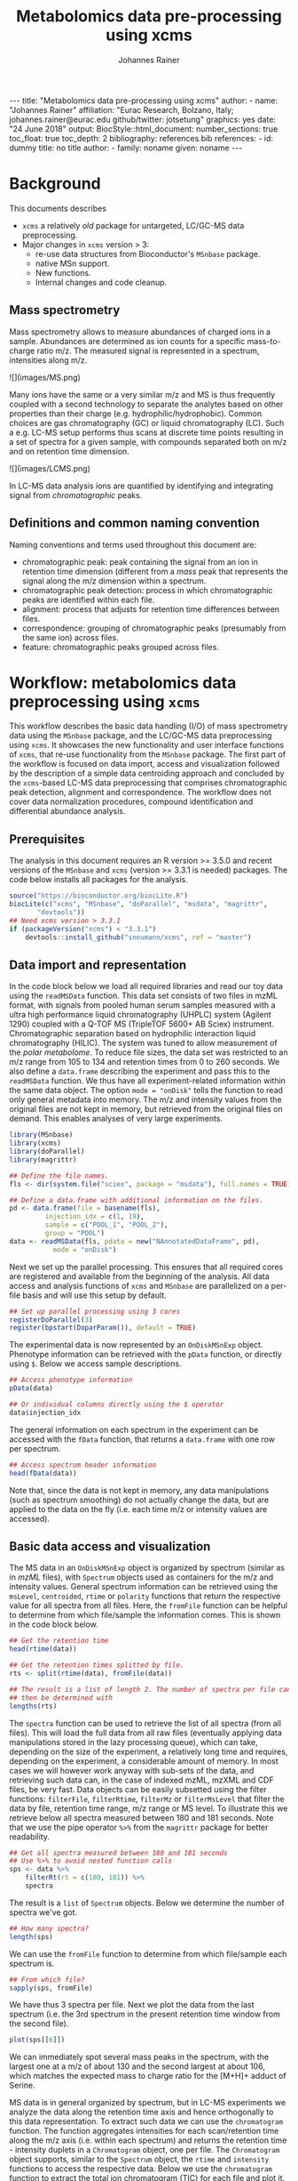 #+TITLE: Metabolomics data pre-processing using xcms
#+AUTHOR: Johannes Rainer
#+EMAIL: johannes.rainer@eurac.edu
#+OPTIONS: ^:{} toc:nil
#+PROPERTY: header-args:R :exports code
#+PROPERTY: header-args:R :results silent
#+PROPERTY: header-args:R :session *Rmetabo*
#+STARTUP: overview

#+BEGIN_EXPORT html
---
title: "Metabolomics data pre-processing using xcms"
author: 
- name: "Johannes Rainer"
  affiliation: "Eurac Research, Bolzano, Italy; johannes.rainer@eurac.edu github/twitter: jotsetung"
graphics: yes
date: "24 June 2018"
output:
  BiocStyle::html_document:
    number_sections: true
    toc_float: true
    toc_depth: 2
bibliography: references.bib
references:
- id: dummy
  title: no title
  author:
  - family: noname
    given: noname
---

<!-- 
NOTE: this document should not be edited manually, as it will be over-written
by exporting the metabolomics-preprocessing.org file.
-->
#+END_EXPORT

* Background

This documents describes 
+ =xcms= a relatively /old/ package for untargeted, LC/GC-MS data preprocessing.
+ Major changes in =xcms= version > 3:
  - re-use data structures from Bioconductor's =MSnbase= package.
  - native MSn support.
  - New functions.
  - Internal changes and code cleanup.

** Mass spectrometry

Mass spectrometry allows to measure abundances of charged ions in a
sample. Abundances are determined as ion counts for a specific mass-to-charge
ratio m/z. The measured signal is represented in a spectrum, intensities along
m/z.

#+BEGIN_EXPORT html
![](images/MS.png)
#+END_EXPORT

Many ions have the same or a very similar m/z and MS is thus frequently coupled
with a second technology to separate the analytes based on other properties than
their charge (e.g. hydrophilic/hydrophobic). Common choices are gas
chromatography (GC) or liquid chromatography (LC). Such a e.g. LC-MS setup
performs thus scans at discrete time points resulting in a set of spectra for a
given sample, with compounds separated both on m/z and on retention time
dimension.

#+BEGIN_EXPORT html
![](images/LCMS.png)
#+END_EXPORT

In LC-MS data analysis ions are quantified by identifying and integrating signal
from /chromatographic/ peaks.

** Definitions and common naming convention

Naming conventions and terms used throughout this document are:
+ chromatographic peak: peak containing the signal from an ion in retention time
  dimension (different from a /mass/ peak that represents the signal along the m/z
  dimension within a spectrum.
+ chromatographic peak detection: process in which chromatographic peaks are
  identified within each file.
+ alignment: process that adjusts for retention time differences between files.
+ correspondence: grouping of chromatographic peaks (presumably from the same
  ion) across files.
+ feature: chromatographic peaks grouped across files.

* Workflow: metabolomics data preprocessing using =xcms=

This workflow describes the basic data handling (I/O) of mass spectrometry data
using the =MSnbase= package, and the LC/GC-MS data preprocessing using =xcms=. It
showcases the new functionality and user interface functions of =xcms=, that
re-use functionality from the =MSnbase= package. The first part of the workflow is
focused on data import, access and visualization followed by the description of
a simple data centroiding approach and concluded by the =xcms=-based LC-MS data
preprocessing that comprises chromatographic peak detection, alignment and
correspondence. The workflow does not cover data normalization procedures,
compound identification and differential abundance analysis.

** Prerequisites

The analysis in this document requires an R version >= 3.5.0 and recent versions
of the =MSnbase= and =xcms= (version >= 3.3.1 is needed) packages. The code below
installs all packages for the analysis.

#+NAME: install-required
#+BEGIN_SRC R :ravel eval = FALSE, results = "hide"
  source("https://bioconductor.org/biocLite.R")
  biocLite(c("xcms", "MSnbase", "doParallel", "msdata", "magrittr",
	     "devtools"))
  ## Need xcms version > 3.3.1
  if (packageVersion("xcms") < "3.3.1")
      devtools::install_github("sneumann/xcms", ref = "master")
#+END_SRC

** Data import and representation

In the code block below we load all required libraries and read our toy data
using the =readMSData= function. This data set consists of two files in mzML
format, with signals from pooled human serum samples measured with a ultra high
performance liquid chromatography (UHPLC) system (Agilent 1290) coupled with a
Q-TOF MS (TripleTOF 5600+ AB Sciex) instrument. Chromatographic separation based
on hydrophilic interaction liquid chromatography (HILIC). The system was tuned
to allow measurement of the /polar metabolome/. To reduce file sizes, the data set
was restricted to an m/z range from 105 to 134 and retention times from 0 to 260
seconds. We also define a =data.frame= describing the experiment and pass this to
the =readMSData= function. We thus have all experiment-related information within
the same data object. The option =mode = "onDisk"= tells the function to read only
general metadata into memory. The m/z and intensity values from the original
files are not kept in memory, but retrieved from the original files on
demand. This enables analyses of very large experiments.

#+NAME: load-data
#+BEGIN_SRC R :ravel message = FALSE
  library(MSnbase)
  library(xcms)
  library(doParallel)
  library(magrittr)

  ## Define the file names.
  fls <- dir(system.file("sciex", package = "msdata"), full.names = TRUE)

  ## Define a data.frame with additional information on the files.
  pd <- data.frame(file = basename(fls),
		   injection_idx = c(1, 19),
		   sample = c("POOL_1", "POOL_2"),
		   group = "POOL")
  data <- readMSData(fls, pdata = new("NAnnotatedDataFrame", pd),
		     mode = "onDisk")
#+END_SRC

Next we set up the parallel processing. This ensures that all required cores are
registered and available from the beginning of the analysis. All data access and
analysis functions of =xcms= and =MSnbase= are parallelized on a per-file basis and
will use this setup by default.

#+NAME: parallel-setup
#+BEGIN_SRC R :ravel message = FALSE
  ## Set up parallel processing using 3 cores
  registerDoParallel(3)
  register(bpstart(DoparParam()), default = TRUE)
#+END_SRC

The experimental data is now represented by an =OnDiskMSnExp= object. Phenotype
information can be retrieved with the =pData= function, or directly using =$=. Below
we access sample descriptions.

#+NAME: show-pData
#+BEGIN_SRC R :ravel message = FALSE
  ## Access phenotype information
  pData(data)

  ## Or individual columns directly using the $ operator
  data$injection_idx
#+END_SRC

The general information on each spectrum in the experiment can be accessed with
the =fData= function, that returns a =data.frame= with one row per spectrum.

#+NAME: show-fData
#+BEGIN_SRC R :ravel message = FALSE
  ## Access spectrum header information
  head(fData(data))
#+END_SRC

Note that, since the data is not kept in memory, any data manipulations (such as
spectrum smoothing) do not actually change the data, but are applied to the data
on the fly (i.e. each time m/z or intensity values are accessed).

** Basic data access and visualization

The MS data in an =OnDiskMSnExp= object is organized by spectrum (similar as in
/mzML/ files), with =Spectrum= objects used as containers for the m/z and intensity
values. General spectrum information can be retrieved using the =msLevel=,
=centroided=, =rtime= or =polarity= functions that return the respective value for all
spectra from all files. Here, the =fromFile= function can be helpful to determine
from which file/sample the information comes. This is shown in the code block
below.

#+NAME: general-access
#+BEGIN_SRC R :ravel message = FALSE
  ## Get the retention time
  head(rtime(data))

  ## Get the retention times splitted by file.
  rts <- split(rtime(data), fromFile(data))

  ## The result is a list of length 2. The number of spectra per file can
  ## then be determined with
  lengths(rts)
#+END_SRC

The =spectra= function can be used to retrieve the list of all spectra (from all
files). This will load the full data from all raw files (eventually applying
data manipulations stored in the lazy processing queue), which can take,
depending on the size of the experiment, a relatively long time and requires,
depending on the experiment, a considerable amount of memory. In most cases
we will however work anyway with sub-sets of the data, and retrieving such data
can, in the case of indexed mzML, mzXML and CDF files, be very fast. Data
objects can be easily subsetted using the filter functions: =filterFile=,
=filterRtime=, =filterMz= or =filterMsLevel= that filter the data by file, retention
time range, m/z range or MS level. To illustrate this we retrieve below all
spectra measured between 180 and 181 seconds. Note that we use the pipe operator
=%>%= from the =magrittr= package for better readability.

#+NAME: spectra-filterRt
#+BEGIN_SRC R :ravel message = FALSE
  ## Get all spectra measured between 180 and 181 seconds
  ## Use %>% to avoid nested function calls
  sps <- data %>%
      filterRt(rt = c(180, 181)) %>%
      spectra
#+END_SRC

The result is a =list= of =Spectrum= objects. Below we determine the number of
spectra we've got.

#+NAME: spectra-filterRt-length
#+BEGIN_SRC R :ravel message = FALSE
  ## How many spectra?
  length(sps)
#+END_SRC

We can use the =fromFile= function to determine from which file/sample each
spectrum is.

#+NAME: spectra-filterRt-fromFile
#+BEGIN_SRC R :ravel message = FALSE
  ## From which file?
  sapply(sps, fromFile)
#+END_SRC

We have thus 3 spectra per file. Next we plot the data from the last spectrum
(i.e. the 3rd spectrum in the present retention time window from the second
file).

#+NAME: spectrum-plot
#+BEGIN_SRC R :ravel message = FALSE, fig.cap = "Spectrum at a retention time of about 180 seconds."
  plot(sps[[6]])
#+END_SRC

We can immediately spot several mass peaks in the spectrum, with the largest one
at a m/z of about 130 and the second largest at about 106, which matches the
expected mass to charge ratio for the [M+H]+ adduct of Serine.

MS data is in general organized by spectrum, but in LC-MS experiments we analyze
the data along the retention time axis and hence orthogonally to this data
representation. To extract such data we can use the =chromatogram= function. The
function aggregates intensities for each scan/retention time along the m/z axis
(i.e. within each spectrum) and returns the retention time - intensity duplets
in a =Chromatogram= object, one per file. The =Chromatogram= object supports,
similar to the =Spectrum= object, the =rtime= and =intensity= functions to access the
respective data. Below we use the =chromatogram= function to extract the total ion
chromatogram (TIC) for each file and plot it.

#+NAME: chromatogram-tic
#+BEGIN_SRC R :ravel message = FALSE, fig.cap = "Total ion chromatogram.", fig.width = 10, fig.height = 5
  ## Get chromatographic data (TIC) for an m/z slice
  chr <- chromatogram(data)
  chr

  ## Plot the tic
  plot(chr)
#+END_SRC

The object returned by the =chromatogram= function arranges the individual
=Chromatogram= objects in a two-dimensional array, columns being samples (files)
and rows data slices. Below we extract the (total ion) intensities from the TIC
of the first file.

#+NAME: chromatogram-tic-intensity
#+BEGIN_SRC R :ravel message = FALSE
  ints <- intensity(chr[1, 1])
  head(ints)
#+END_SRC

The object contains also all phenotype information from the original =data=
variable. This can be accessed in the same way than for =OnDiskMSnExp= objects
(or most other data objects in Bioconductor).

#+NAME: chromatogram-pdata
#+BEGIN_SRC R :ravel message = FALSE
  ## Access the full phenotype data
  pData(chr)
#+END_SRC

Depending on the parameter =aggregationFun=, the function can produce total ion
chromatograms (TIC), with =aggregationFun = "sum"= or base peak chromatograms
(BPC) with =aggregationFun = "max"=. Below we extract and plot the ion
chromatogram for Serine after first filtering the data object to the retention
time and by m/z ranges containing the signal for this compound.

#+NAME: serine-xic
#+BEGIN_SRC R :ravel message = FALSE, fig.cap = "Extracted ion chromatogram for the Serine [M+H]+ ion in both files."
  ## Extract and plot the XIC for Serine
  data %>%
      filterRt(rt = c(175, 189)) %>%
      filterMz(mz = c(106.02, 106.07)) %>%
      chromatogram(aggregationFun = "max") %>%
      plot()
#+END_SRC 

** Centroiding of profile MS data

MS instruments allow to export data in profile or centroid mode. Profile data
contains the signal for all discrete m/z values (and retention times) for which
the instrument collected data \cite{Smith:2014di}. For each ion at a given
retention time the instrument measures thus multiple intensities, at m/z values
that are distributed around the ion's /real/ m/z value. Centroiding is the process
to reduce these mass peaks to a single representative signal, the
centroid. =xcms=, specifically the /centWave/ chromatographic peak detection
algorithm, was designed for centroided data, thus, prior to data analysis,
profile data should be centroided. The =MSnbase= package provides the basic
toolset to perform centroiding (and data smoothing): =pickPeaks= and =smooth=.

Below we inspect the profile data for the [M+H]+ ion adduct of Serine. We subset
the data to the m/z and retention time range containing signal from Serine and
=plot= the data with =type = "XIC"=, that generates a combined chromatographic and
/map/ visualization of the data (i.e. a plot of the individual m/z, rt and
intensity data tuples with data points colored by their intensity in the m/z -
retention time space).

#+NAME: serine-profile-mode-data
#+BEGIN_SRC R :ravel message = FALSE, fig.cap = "Profile data for Serine.", fig.width = 10, fig.height = 5, fig.pos = "h!", warning = FALSE
  ## Filter the MS data to the signal from the Serine ion and plot it using
  ## type = "XIC"
  data %>%
      filterRt(rt = c(175, 189)) %>%
      filterMz(mz = c(106.02, 106.07)) %>%
      plot(type = "XIC")
#+END_SRC

The plot shows all data points measured by the instrument. It clearly shows the
mass peaks for Serine, that are represented by a distribution of signal in both
retention time and m/z dimension.

Next we first smooth the data in each spectrum using a Savitzky-Golay filter,
which usually improves data quality by reducing noise, followed by centroiding
the data with a simple peak-picking strategy that reports the maximum signal for
each mass peak in each spectrum.

#+NAME: centroiding
#+BEGIN_SRC R :ravel message = FALSE, warning = FALSE, fig.cap = "Centroided data for Serine.", fig.width = 10, fig.height = 5, fig.pos = "h!", warning = FALSE
  ## Smooth the signal, then do a simple peak picking.
  data_cent <- data %>%
      smooth(method = "SavitzkyGolay", halfWindowSize = 6) %>%
      pickPeaks()

  ## Plot the centroided data for Serine
  data_cent %>%
      filterRt(rt = c(175, 189)) %>%
      filterMz(mz = c(106.02, 106.07)) %>%
      plot(type = "XIC")
#+END_SRC

As expected, centroiding successfully reduced the data to a single data point
for an ion in each spectrum. For more advanced centroiding options that also
fine-tune the m/z value of the reported centroid see the =pickPeaks= help or the
centroiding vignette in =MSnbase=.

Note that, since the MS data is not loaded in memory, smoothing and centroiding
is applied to the data /on-the-fly/ each time that m/z or intensity values are
requested from the data object =data_cent=. To make any data manipulation on an
=OnDiskMSnExp= object /persistent/ we need to export and re-read the data. Below we
save thus the centroided data as mzML files and read the exported data again.

#+NAME: export-centroided-prepare
#+BEGIN_SRC R :ravel message = FALSE, echo = FALSE, warnings = FALSE, results = "hide"
  ## Silently removing exported mzML files if they do already exist.
  lapply(basename(fileNames(data)), function (z) {
      if (file.exists(z))
	  file.remove(z)
  })
#+END_SRC

#+NAME: export-centroided
#+BEGIN_SRC R :ravel message = FALSE, warning = FALSE
  ## Write the centroided data to files with the same names in the current
  ## directory
  fls_new <- basename(fileNames(data))
  writeMSData(data_cent, file = fls_new)

  ## Read the centroided data.
  data_cent <- readMSData(fls_new, pdata = new("NAnnotatedDataFrame", pd),
			  mode = "onDisk")
#+END_SRC

** LC-MS data preprocessing

*** Chromatographic peak detection

Chromatographic peak detection aims to identify peaks along the retention time
axis that represent the signal from individual compounds' ions. This can be
performed with the =findChromPeaks= function and one of different algorithms that
are selected depending on the submitted parameter object: with
=MatchedFilterParam= it performs peak detection as described in the original xcms
article \cite{Smith:2006ic}. With =CentWaveParam= a continuous wavelet
transformation (CWT)-based peak detection is performed that can detect close-by
and partially overlapping peaks with different widths
\cite{Tautenhahn:2008fx}. With =MassifquantParam= it performs a Kalman
filter-based peak detection \cite{Conley:2014ha}. Additional peak detection
algorithms for direct injection data are also available, but not discussed here.

We use the /centWave/ algorithm that performs peak detection in two steps: first
it identifies regions of interest in the m/z - retention time space and
subsequently detects peaks in these regions using a continuous wavelet transform
(see the original publication for more details). centWave can be configured with
several parameters (see =?CentWaveParam=), with the most important ones being
=peakwidth= and =ppm=. =peakwidth= defines the minimal and maximal expected width of
the peak in retention time dimension and depends thus on the LC setting of the
LC-MS system used to measure the data. Appropriate values for this parameter can
be defined based on extracted ion chromatograms of known compounds. Below we
extract chromatographic data for Serine and perform a peak detection on the
=Chromatogram= object using the default parameters for centWave.

#+NAME: centWave-default
#+BEGIN_SRC R :ravel message = FALSE, fig.cap = "XIC for Serine", results = "hide"
  ## Get the XIC for serine in the first file
  srn_chr <- chromatogram(data_cent, rt = c(165, 200),
			  mz = c(106.03, 106.06),
			  aggregationFun = "max")[1, 1]
  ## Plot the data
  par(mfrow = c(1, 1), mar = c(4, 4.5, 1, 1))
  plot(srn_chr)

  ## Get default centWave parameters
  cwp <- CentWaveParam()

  ## "dry-run" peak detection on the XIC.
  findChromPeaks(srn_chr, param = cwp)
#+END_SRC

The warning message tells us that centWave failed to find any peak in the
provided data. Looking at the default values for the centWave parameters helps
understanding why the peak detection failed:

#+NAME: centWave-default-parameters
#+BEGIN_SRC R :ravel message = FALSE
  cwp
#+END_SRC

The default settings for =peakwidth= are 20 to 50 seconds, while from the plot
above it is apparent that the chromatographic peak for Serine is about 4 seconds
wide. Below we adapt the settings to accommodate peaks ranging from 2 to 10
seconds and re-run the peak detection. In general, it is advisable to
investigate peak widths for several ions in the data set to determine the most
appropriate =peakwidth= setting.

#+NAME: centWave-adapted
#+BEGIN_SRC R :ravel message = FALSE, fig.cap = "XIC for Serine with detected chromatographic peak", results = "hide"
  cwp <- CentWaveParam(peakwidth = c(2, 10))

  pks <- findChromPeaks(srn_chr, param = cwp)

  ## Plot the data and higlight identified peak area
  plot(srn_chr)
  rect(pks[, "rtmin"], 0, pks[, "rtmax"], pks[, "maxo"], border = "#00000040")
#+END_SRC

Another important parameter is =ppm= which is used in the initial identification
of the regions of interest. In contrast to random noise, the /real/ signal from an
ion is expected to yield stable m/z values in consecutive scans (the scattering
of the m/z values around the /real/ m/z value of the ion is supposed to be
inversely related with its intensity). In centWave, all data points that differ
by less than =ppm= in consecutive spectra are combined into a region of interest
that is then subject for the CWT-based peak detection. To illustrate this, we
plot the full data for Serine.

#+NAME: Serine-mz-scattering-plot
#+BEGIN_SRC R :ravel message = FALSE
  ## Restrict the data to signal from Sering
  srn <- data_cent %>%
      filterRt(rt = c(179, 186)) %>%
      filterMz(mz = c(106.04, 106.06))

  ## Plot the data
  plot(srn, type = "XIC")
#+END_SRC

As expected, higher intensity signals tend to scatter less in m/z dimension. We
next calculate for this data subset the difference in m/z values between
consecutive scans.

#+NAME: define-ppm
#+BEGIN_SRC R :ravel message = FALSE
  ## Extract the Serine data for one file as a data.frame
  srn_df <- as(filterFile(srn, 1), "data.frame")

  ## The difference between m/z values from consecutive scans expressed
  ## in ppm
  diff(srn_df$mz) * 1e6 / mean(srn_df$mz)
#+END_SRC

The difference in m/z values for the Serine data is thus between 0 and 27
ppm. This should be evaluated for several compounds and should ideally be set to
a value that allows to capture the full chromatographic peaks for most of the
tested compounds. We can next perform the peak detection using our settings for
the =ppm= and =peakwidth= parameters.

#+NAME: findPeaks-centWave
#+BEGIN_SRC R :ravel message = FALSE
  ## Perform peak detection
  cwp <- CentWaveParam(peakwidth = c(2, 10), ppm = 30)
  data_cent <- findChromPeaks(data_cent, param = cwp)
#+END_SRC

The result from the =findChromPeaks= call is an =XCMSnExp= object which contains all
preprocessing results and, by extending the =OnDiskMSnExp= object, inherits all of
its functionality that has bee described so far. The results from the peak
detection analysis can be accessed with the =chromPeaks= function, that, with the
optional =rt= and =mz= parameters, allows to extract identified chromatographic
peaks from specific areas in the data. Below we extract all identified peaks
for a certain m/z - rt area.

#+NAME: xcmsnexp
#+BEGIN_SRC R :ravel message = FALSE
  ## Access the peak detection results from a specific m/z - rt area
  chromPeaks(data_cent, mz = c(106, 107), rt = c(150, 190))
#+END_SRC

For each identified peak the m/z and rt value of the apex is reported (columns
"mz" and "rt") as well as their ranges ("mzmin", "mzmax", "rtmin", "rtmax"), the
integrated signal of the peak (i.e. the peak area "into"), the maximal signal of
the peak ("maxo"), the signal to noise ratio ("sn") and the index of the sample
in which the peak was detected ("sample").  For quality assessment we could now
calculate summary statistics on the identified peaks to e.g. identify samples
with much less detected peaks. Also, we can use the =plotChromPeaks= function to
provide some general information on the location of the identified
chromatographic peaks in the m/z - rt space.

#+NAME: plotChromPeaks
#+BEGIN_SRC R :ravel message = FALSE, fig.cap = "Location of the identified chromatographic peaks in the m/z - rt space."
  par(mfrow = c(1, 2))
  plotChromPeaks(data_cent, 1)
  plotChromPeaks(data_cent, 2)
#+END_SRC

*** Alignment

While chromatography helps to discriminate between analytes it is also affected
by variances that lead to shifts in retention times between measurement
runs. The alignment step aims to adjust these retention time differences between
samples in an experiment. Below we plot the base peak chromatograms of both
files of our toy data set to visualize these differences.

#+NAME: alignment-bpc-raw
#+BEGIN_SRC R :ravel message = FALSE, fig.cap = "BPC of all files.", fig.width = 8, fig.height = 4
  ## Extract base peak chromatograms
  bpc_raw <- chromatogram(data_cent, aggregationFun = "max")
  plot(bpc_raw)
#+END_SRC

While both samples were measured with the same setup on the same day there are
still differences observable in the BPCs above.

Alignment can be performed in =xcms= with the =adjustRtime= function that supports
the /peakGroups/ \cite{Smith:2006ic} and the /obiwarp/ \cite{Prince:2006jj}
method. The settings for the algorithms can be defined with the =PeakGroupsParam=
and the =ObiwarpParam= parameter objects, respectively.

For our example we use the peakGroups method that aligns samples based on the
retention times of /hook peaks/, which are supposed to be present in most
samples. Prior to alignment we have thus to identify these peaks, which is
accomplished by the /peakDensity/ correspondence analysis method. Details about
this method and explanations on the choices of its parameters are provided in
the next section. After having performed this initial correspondence, we perform
the alignment using the settings =minFraction = 1= and =span = 0.6=. =minFraction=
defines the proportion of samples in which a feature (i.e. peak group) has to be
detected/present. A value of 0.9 would e.g. require that a chromatographic peak
was detected in 90% of all samples of the experiment. Our data represents
replicated measurements of the same sample pool and we can thus assume that for
hook peaks a peak was identified in each file. The parameter =span= defines the
degree of smoothing of the loess function that is used to allow different
regions along the retention time axis to be adjusted by a different factor. A
value of 0 will most likely cause overfitting, while 1 would perform a linear
regression. Values between 0.4 and 0.6 seem to be reasonable for most
experiments.

#+NAME: alignment-correspondence
#+BEGIN_SRC R :ravel message = FALSE
  ## Define the settings for the initial peak grouping - details for
  ## choices in the next section.
  pdp <- PeakDensityParam(sampleGroups = data_cent$group, bw = 1.8,
			  minFraction = 1, binSize = 0.02)
  data_cent <- groupChromPeaks(data_cent, pdp)

  ## Define settings for the alignment
  pgp <- PeakGroupsParam(minFraction = 1, span = 0.6)
  data_cent <- adjustRtime(data_cent, param = pgp)
#+END_SRC

Adjusted retention times are stored, along with the raw retention times, within
the result object. Any function accessing retention times (such as =rtime=) will
by default return adjusted retention times from an =XCMSnExp= object, if
present. Note that also the retention times of the identified chromatographic
peaks are adjusted by the =adjustRtime= call. After alignment it is suggested to
inspect the differences between raw and adjusted retention times.

#+NAME: alignment-result
#+BEGIN_SRC R :ravel message = FALSE, fig.width = 8, fig.height = 4, fig.cap = "Alignment results. Shown is the difference between raw and adjusted retention times and the hook peaks that were used for the alignment (shown as points)."
  ## Plot the difference between raw and adjusted retention times
  plotAdjustedRtime(data_cent)
#+END_SRC

The difference between raw and adjusted retention time should be reasonable. In
our example it is mostly below one second which, which is OK since the samples
were measured within a short time period and differences are thus expected to be
small. Also, hook peaks should ideally be present along the full retention time
range. In addition we plot the base peak chromatograms before and after
alignment to get a general overview of the alignment performance.

#+NAME: bpc-raw-adjusted
#+BEGIN_SRC R :ravel message = FALSE, fig.cap = "BPC before (top) and after (bottom) alignment.", fig.width = 10, fig.height = 8
  par(mfrow = c(2, 1))
  ## Plot the raw base peak chromatogram
  plot(bpc_raw)
  ## Plot the BPC after alignment
  plot(chromatogram(data_cent, aggregationFun = "max"))
#+END_SRC

The base peak chromatograms are nicely aligned after retention time
adjustment. The impact of the alignment should also be evaluated on known
compounds. We thus below plot the XIC for Serine before and after alignment.

#+NAME: serine-xic-adjusted
#+BEGIN_SRC R :ravel message = FALSE, fig.cap = "XIC for Serine before (left) and after (right) alignment", fig.width = 10, fig.height = 4
  ## Use adjustedRtime parameter to access raw/adjusted retention times
  par(mfrow = c(1, 2), mar = c(4, 4.5, 1, 0.5))
  plot(chromatogram(data_cent, mz = c(106.04, 106.06),
		    rt = c(179, 186), adjustedRtime = FALSE))
  plot(chromatogram(data_cent, mz = c(106.04, 106.06),
		    rt = c(179, 186)))
#+END_SRC

The Serine peaks are also nicely aligned after adjustment. Note that if we were
not happy with the alignment results we could simply retry with different
settings after removing old results with the =dropAdjustedRtime= function. This
function restores also the original retention times of the identified
chromatographic peaks.

*** Correspondence

The final step of the LC-MS preprocessing with =xcms= is the correspondence
analysis, in which chromatographic peaks from the same ion are grouped across
samples to form a /feature/. =xcms= implements two methods for this purpose: /peak
density/ \cite{Smith:2006ic} and /nearest/ \cite{Katajamaa:2006jh} that can be
configured by passing either a =PeakDensityParam= or a =NearestPeaksParam= object to
the =groupChromPeaks= function. For our example we use the peak density method
that iterates through slices of m/z ranges of the data and groups
chromatographic peaks (within the same or in other samples) in each if they are
close enough in their retention time. Which peaks are grouped together is
defined based on the distribution of peaks along the retention time that is
estimated with the R =density= function. To illustrate this we extract below an
m/z slice containing the Serine peak and use the =plotChromPeakDensity= function
to visualize the distribution of peaks along the retention time axis and
/simulate/ a correspondence based on the provided settings. This function thus
allows to test different settings for the correspondence on data subsets before
applying them on the full data set.

#+NAME: correspondence-example
#+BEGIN_SRC R :ravel message = FALSE, results = "hide", fig.cap = "BPC for a m/z slice and defined features within this slice based on default settings." 
  ## Plot the BPC for the m/z slice containing serine
  par(mfrow = c(2, 1), mar = c(4, 4.3, 1, 0.5))
  plot(chromatogram(data_cent, mz = c(106.04, 106.06), aggregationFun = "max"))
  highlightChromPeaks(data_cent, mz = c(106.04, 106.06),
		      whichPeaks = "apex_within")

  ## Get default parameters for the grouping
  pdp <- PeakDensityParam(sampleGroups = data_cent$group)

  ## Dry-run correspondence and show the results.
  plotChromPeakDensity(data_cent, mz = c(106.04, 106.06),
		       type = "apex_within", param = pdp)

#+END_SRC

The upper panel in the plot above shows the chromatographic data with the
identified peaks. The lower panel shows the retention time of identified peaks
(x-axis) per sample (y-axis) with the black solid line representing their
distribution along the x-axis. Peak groups (features) are indicated with grey
rectangles. The default settings could thus successfully group the Serine peak
in each sample into a feature. The parameters for the peak density
correspondence analysis are:

- =binSize=: m/z width of the bin/slice of data in which peaks are grouped.
- =bw= defines the smoothness of the density function.
- =maxFeatures=: maximum number of features to be defined in one bin.
- =minFraction=: minimum proportion of samples (of one group!) for which a peak
  has to be present.
- =minSamples=: minimum number of samples a peak has to be present.

The parameters =minFraction= and =minSamples= depend on the experimental layout and
should be set accordingly. =binSize= should be set to a small enough value that
peaks from different ions measured at about the same retention time would not be
grouped together. The most important parameter however is =bw= and, while its
default value of 30 was able to correctly group the Serine peaks, it should be
evaluated also on other, more complicated, signals. We thus evaluate the
performance of the default parameters on an m/z slice that contains also the
isomers Betaine and Valine ([M+H]+ m/z 118.08625).

#+NAME: correspondence-bw
#+BEGIN_SRC R :ravel message = FALSE, fig.cap = "Define correspondence settings to separate Betaine and Valine peaks.", fig.width = 10, fig.height = 10
  par(mfrow = c(3, 1), mar = c(3, 4.3, 1, 1))

  ## Plot the chromatogram for an m/z slice containing Betaine and Valine
  mzr <- 118.08625 + c(-0.01, 0.01)
  plot(chromatogram(data_cent, mz = mzr, aggregationFun = "max"))
  highlightChromPeaks(data_cent, mz = mzr, whichPeaks = "apex_within")

  ## Correspondence in that slice using default settings
  pdp <- PeakDensityParam(sampleGroups = data_cent$group)
  plotChromPeakDensity(data_cent, mz = mzr, param = pdp, type = "apex_within")

  ## Reducing the bandwidth
  pdp <- PeakDensityParam(sampleGroups = data_cent$group, bw = 1.8)
  plotChromPeakDensity(data_cent, mz = mzr, param = pdp, type = "apex_within")
#+END_SRC

While with default settings all peaks in the m/z slice were grouped into a
single feature, reducing =bw= to 1.8 resulted in separate features for all
isomers. Below we perform the correspondence using the data-set specific
settings.

#+NAME: correspondence-analysis
#+BEGIN_SRC R :ravel message = FALSE
  pdp <- PeakDensityParam(sampleGroups = data_cent$group, bw = 1.8,
			  minFraction = 0.4, binSize = 0.02)

  ## Perform the correspondence analysis
  data_cent <- groupChromPeaks(data_cent, param = pdp)
#+END_SRC

Correspondence analysis results should also be evaluated on some known
compounds. We thus check the results for another m/z slice that contains isomers
Leucine and Isoleucine ([M+H]+ m/z 132.10191). Setting =simulate = FALSE= in
=plotChromPeakDensity= will show the actual results from the correspondence
analysis.

#+NAME: correspondence-evaluate
#+BEGIN_SRC R :ravel message = FALSE, fig.cap = "Result of correspondence on a slice containing the isomers Leucine and Isoleucine.", fig.width = 10, fig.heigt = 8
  par(mfrow = c(2, 1), mar = c(3, 4.3, 1, 1))

  ## Plot the chromatogram for an m/z slice containing Leucine and Isoleucine
  mzr <- 132.10191 + c(-0.01, 0.01)
  plot(chromatogram(data_cent, mz = mzr, aggregationFun = "max"))
  highlightChromPeaks(data_cent, mz = mzr, whichPeaks = "apex_within")

  plotChromPeakDensity(data_cent, mz = mzr, param = pdp, type = "apex_within",
		       simulate = FALSE)
#+END_SRC

Despite being very close, peaks of isomers were successfully grouped
into separate features. The results from the correspondence analysis can be
accessed with the =featureDefinition= function. This function returns a data frame
with the rt and m/z ranges of the apex positions from the peaks assigned to the
feature and their respective indices in the =chromPeaks= matrix.

#+NAME: correspondence-featureDefinitions
#+BEGIN_SRC R :ravel message = FALSE
  ## Definition of the features
  featureDefinitions(data_cent)
#+END_SRC

Also, we can calculate simple per-feature summary statistic with the
=featureSummary= function. This function reports for each feature the total number
and the percentage of samples in which a peak was detected and the total numbers
and percentage of these samples in which more than one peak was assigned to the
feature.

#+NAME: correspondence-featureSummary
#+BEGIN_SRC R :ravel message = FALSE
  ## Per-feature summary.
  head(featureSummary(data_cent))
#+END_SRC

The matrix with the feature intensities can be extracted with the =featureValues=
function. This function uses the feature definitions to extract the requested
value from each chromatographic peak assigned to the feature and returns a
matrix with rows being features and columns samples. The function takes two
additional parameters =value= and =method=: =value= defines the column in the
=chromPeaks= table that should be reported and =method= the approach to handle cases
in which more than one peak in a sample is assigned to the feature. Below we set
=value = "into"= to extract the total integrated peak area and =method = "maxint"=
to report the peak area of the peak with the largest intensity for features with
multiple peaks in a sample.

#+NAME: correspondence-featureValue
#+BEGIN_SRC R :ravel message = FALSE
  ## feature intensity matrix
  fmat <- featureValues(data_cent, value = "into", method = "maxint")
  head(fmat)

#+END_SRC

Among the first rows in that matrix we can spot already an =NA= value. No peak was
assigned to the feature /FT002/ in the second sample, either because peak
detection failed in that sample, or the corresponding ion is not present in that
sample. With the =fillChromPeaks= function, =xcms= provides the functionality to
/fill-in/ missing peak data from the feature area (which is defined by the median
rt and m/z of all peaks assigned to the feature). Several settings allow to
increase this feature region in m/z and/or retention time dimension: =expandMz=
and =expandRt= expand the region relative to the width of the area in either m/z
or rt dimension. =expandMz = 1= would for example expand the regions by half of
each feature's m/z width on both sides hence resulting in regions with an m/z
width twice as big as their original width. Finally, =ppm= allows to expand the
m/z width of each region by an m/z dependent value. Note that in future the
function will gain two more settings =fixedMz= and =fixedRt= to enable expansion of
the feature area also by a constant value. Below we first determine the number
of missing values in the data matrix and subsequently use =fillChromPeaks= to
fill-in some missing peaks.

#+NAME: fillChromPeaks
#+BEGIN_SRC R :ravel message = FALSE
  ## Number of missing values
  sum(is.na(fmat))

  ## Define the settings for the fill-in of missing peaks
  fpp <- FillChromPeaksParam(expandMz = 0.5, expandRt = 0.5, ppm = 20)
  data_cent <- fillChromPeaks(data_cent, param = fpp)

  ## How many missing values after
  sum(is.na(featureValues(data_cent)))

  fmat_fld <- featureValues(data_cent, value = "into", method = "maxint")
  head(fmat_fld)
#+END_SRC

With =fillChromPeaks= we could /rescue/ signal for all but 4 features with missing
values. Note that filled-in peak information can also be removed any time with
the =dropFilledChromPeaks= function. Also, setting =filled = FALSE= in the
=featureValues= function would return only data from detected peaks.

The data analysis would now continue on the feature matrix and could comprise
normalization of the abundances, identification of the compounds and
differential abundance analysis.

One final thing worth mentioning is that =XCMSnExp= objects keep, next to the
preprocessing results, also a history of all processing steps that have been
performed with it. This can be accessed with the =processHistory= function.

#+NAME: correspondence-result-object
#+BEGIN_SRC R :ravel message = FALSE
  ## Overview of the performed processings
  processHistory(data_cent)

#+END_SRC

Also all parameter objects defining the settings for each analysis step are
stored internally. Below we access for example the parameter object from the
first preprocessing step.

#+NAME: correspondence-history
#+BEGIN_SRC R :ravel message = FALSE
  ## Access the parameter class for a processing step
  processParam(processHistory(data_cent)[[1]])

#+END_SRC


* Summary

+ Don't blindly use default parameters!
+ The new data objects and functions are aimed to simplify data access and
  inspection of results and should facilitate data set-dependent definition of
  algorithm parameters.
+ More work to come for the analysis of chromatographic data (SRM/MRM) and
  eventually for data normalization.

* References






